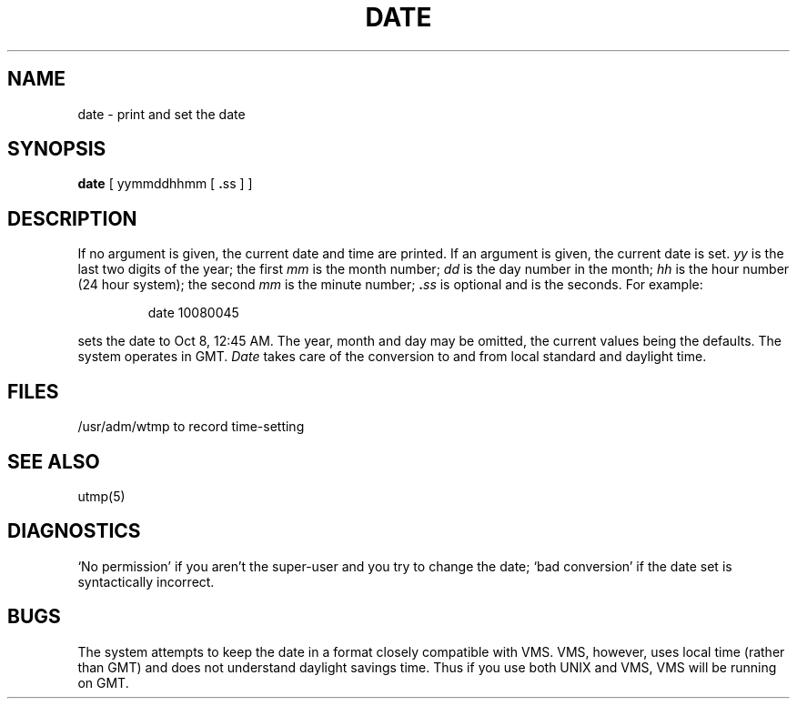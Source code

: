 .\" Copyright (c) 1980 Regents of the University of California.
.\" All rights reserved.  The Berkeley software License Agreement
.\" specifies the terms and conditions for redistribution.
.\"
.\"	@(#)date.1	4.1 (Berkeley) %G%
.\"
.TH DATE 1 VAX/11
.UC 4
.SH NAME
date \- print and set the date
.SH SYNOPSIS
.B date
.RB "[ yymmddhhmm [ " . "ss ] ]"
.SH DESCRIPTION
If no argument is given, the current date and time are printed.
If an argument is given, the current date is set.
.I yy
is the last two digits of the year;
the first
.I mm
is the month number;
.I dd
is the day number in the month;
.I hh
is the hour number (24 hour system);
the second
.I mm
is the minute number;
.BI . ss
is optional and is the seconds.
For example:
.IP
date 10080045
.PP
sets the date to Oct 8, 12:45 AM.
The year, month and day may be omitted, the current
values being the defaults.
The system operates in GMT.
.I Date
takes care of the conversion to and from
local standard and daylight time.
.SH FILES
/usr/adm/wtmp to record time-setting
.SH SEE ALSO
utmp(5)
.SH DIAGNOSTICS
`No permission' if
you aren't the super-user and you try to change the date;
`bad conversion' if the date set is syntactically incorrect.
.SH BUGS
The system attempts to keep the date in a format closely compatible
with VMS.  VMS, however, uses local time (rather than GMT) and does
not understand daylight savings time.  Thus if you use both UNIX
and VMS, VMS will be running on GMT.
